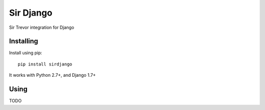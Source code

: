 ==========
Sir Django
==========

Sir Trevor integration for Django

Installing
==========

Install using pip::

    pip install sirdjango

It works with Python 2.7+, and Django 1.7+

Using
=====

TODO
